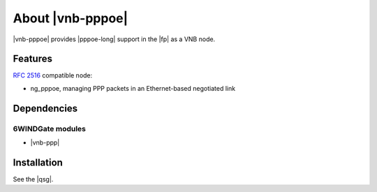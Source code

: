 .. Copyright 2014 6WIND S.A.

.. title:: |vnb-pppoe|

About |vnb-pppoe|
=================

|vnb-pppoe| provides |pppoe-long| support in the |fp| as a VNB node.

Features
--------

:rfc:`2516` compatible node:

- ng_pppoe, managing PPP packets in an Ethernet-based negotiated link

Dependencies
------------

6WINDGate modules
~~~~~~~~~~~~~~~~~

- |vnb-ppp|

Installation
------------

See the |qsg|.
